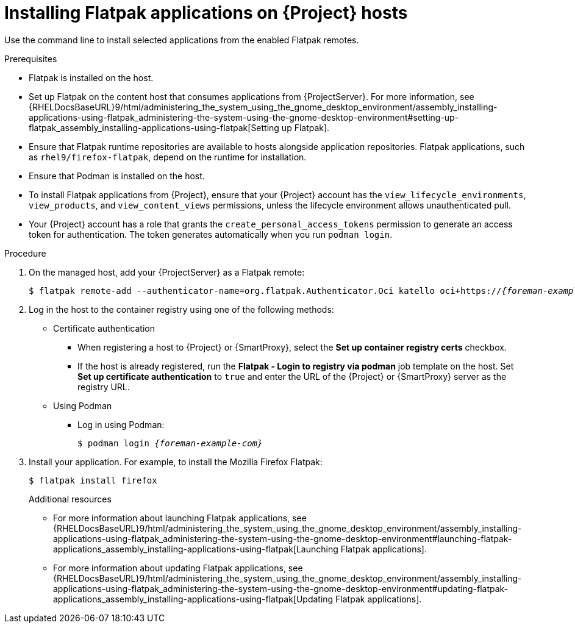 :_mod-docs-content-type: PROCEDURE

[id="installing-flatpak-applications-on-{project-context}-hosts"]
= Installing Flatpak applications on {Project} hosts

[role="_abstract"]
Use the command line to install selected applications from the enabled Flatpak remotes.

.Prerequisites
* Flatpak is installed on the host.
* Set up Flatpak on the content host that consumes applications from {ProjectServer}.
For more information, see {RHELDocsBaseURL}9/html/administering_the_system_using_the_gnome_desktop_environment/assembly_installing-applications-using-flatpak_administering-the-system-using-the-gnome-desktop-environment#setting-up-flatpak_assembly_installing-applications-using-flatpak[Setting up Flatpak].
* Ensure that Flatpak runtime repositories are available to hosts alongside application repositories.
Flatpak applications, such as `rhel9/firefox-flatpak`, depend on the runtime for installation.
ifdef::satellite[]
* The {Team} Flatpak remote is enabled.
endif::[]
* Ensure that Podman is installed on the host.
* To install Flatpak applications from {Project}, ensure that your {Project} account has the `view_lifecycle_environments`, `view_products`, and `view_content_views` permissions, unless the lifecycle environment allows unauthenticated pull.
* Your {Project} account has a role that grants the `create_personal_access_tokens` permission to generate an access token for authentication.
The token generates automatically when you run `podman login`.

.Procedure
. On the managed host, add your {ProjectServer} as a Flatpak remote:
+
[options="nowrap", subs="+quotes,verbatim,attributes"]
----
$ flatpak remote-add --authenticator-name=org.flatpak.Authenticator.Oci katello oci+https://_{foreman-example-com}_/
----
. Log in the host to the container registry using one of the following methods: 
* Certificate authentication
** When registering a host to {Project} or {SmartProxy}, select the *Set up container registry certs* checkbox.
** If the host is already registered, run the *Flatpak - Login to registry via podman* job template on the host.
Set *Set up certificate authentication* to `true` and enter the URL of the {Project} or {SmartProxy} server as the registry URL.
* Using Podman
** Log in using Podman:
+
[options="nowrap", subs="+quotes,verbatim,attributes"]
----
$ podman login _{foreman-example-com}_
----
. Install your application.
For example, to install the Mozilla Firefox Flatpak:
+
[options="nowrap", subs="+quotes,verbatim,attributes"]
----
$ flatpak install firefox
----
.Additional resources
* For more information about launching Flatpak applications, see {RHELDocsBaseURL}9/html/administering_the_system_using_the_gnome_desktop_environment/assembly_installing-applications-using-flatpak_administering-the-system-using-the-gnome-desktop-environment#launching-flatpak-applications_assembly_installing-applications-using-flatpak[Launching Flatpak applications].
* For more information about updating Flatpak applications, see {RHELDocsBaseURL}9/html/administering_the_system_using_the_gnome_desktop_environment/assembly_installing-applications-using-flatpak_administering-the-system-using-the-gnome-desktop-environment#updating-flatpak-applications_assembly_installing-applications-using-flatpak[Updating Flatpak applications].

